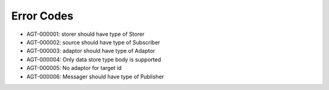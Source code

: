 Error Codes
===========

* AGT-000001: storer should have type of Storer
* AGT-000002: source should have type of Subscriber
* AGT-000003: adaptor should have type of Adaptor
* AGT-000004: Only data store type body is supported
* AGT-000005: No adaptor for target id
* AGT-000006: Messager should have type of Publisher